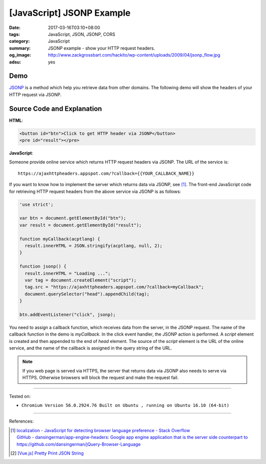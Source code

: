 [JavaScript] JSONP Example
##########################

:date: 2017-03-16T03:10+08:00
:tags: JavaScript, JSON, JSONP, CORS
:category: JavaScript
:summary: JSONP example - show your HTTP request headers.
:og_image: http://www.zackgrossbart.com/hackito/wp-content/uploads/2009/04/jsonp_flow.jpg
:adsu: yes


Demo
++++

JSONP_ is a method which help you retrieve data from other domains.
The following demo will show the headers of your HTTP request via JSONP.

.. raw:: html

  <div style="background-color: Azure; padding: 5px;">
    <button id="btn">Click to get HTTP header via JSONP</button>
    <pre id="result"></pre>
  </div>

.. raw:: html

  <script>
  'use strict';

  var btn = document.getElementById("btn");
  var result = document.getElementById("result");

  function myCallback(acptlang) {
    result.innerHTML = JSON.stringify(acptlang, null, 2);
  }

  function jsonp() {
    result.innerHTML = "Loading ...";
    var tag = document.createElement("script");
    tag.src = "https://ajaxhttpheaders.appspot.com/?callback=myCallback";
    document.querySelector("head").appendChild(tag);
  }

  btn.addEventListener("click", jsonp);
  </script>


Source Code and Explanation
+++++++++++++++++++++++++++

**HTML**:

.. code-block:: html

  <button id="btn">Click to get HTTP header via JSONP</button>
  <pre id="result"></pre>

.. adsu:: 2

**JavaScript**:

Someone provide online service which returns HTTP request headers via JSONP.
The URL of the service is:

::

   https://ajaxhttpheaders.appspot.com/?callback={{YOUR_CALLBACK_NAME}}

If you want to know how to implement the server which returns data via JSONP,
see [1]_. The front-end JavaScript code for retrieving HTTP request headers from
the above service via JSONP is as follows:

.. code-block:: javascript

  'use strict';

  var btn = document.getElementById("btn");
  var result = document.getElementById("result");

  function myCallback(acptlang) {
    result.innerHTML = JSON.stringify(acptlang, null, 2);
  }

  function jsonp() {
    result.innerHTML = "Loading ...";
    var tag = document.createElement("script");
    tag.src = "https://ajaxhttpheaders.appspot.com/?callback=myCallback";
    document.querySelector("head").appendChild(tag);
  }

  btn.addEventListener("click", jsonp);

You need to assign a callback function, which receives data from the server, in
the JSONP request. The name of the callback function in the demo is
*myCallback*. In the click event handler, the JSONP action is performed. A
*script* element is created and then appended to the end of *head* element. The
source of the *script* element is the URL of the online service, and the name of
the callback is assigned in the query string of the URL.

.. adsu:: 3

.. note::

   If you web page is served via HTTPS, the server that returns data via JSONP
   also needs to serve via HTTPS. Otherwise browsers will block the request and
   make the request fail.


----

Tested on:

- ``Chromium Version 56.0.2924.76 Built on Ubuntu , running on Ubuntu 16.10 (64-bit)``

----

References:

.. [1] | `localization - JavaScript for detecting browser language preference - Stack Overflow <http://stackoverflow.com/a/3335420>`_
       | `GitHub - dansingerman/app-engine-headers: Google app engine application that is the server side counterpart to https://github.com/dansingerman/jQuery-Browser-Language <https://github.com/dansingerman/app-engine-headers>`_
.. [2] `[Vue.js] Pretty Print JSON String <{filename}../15/vuejs-pretty-print-json-string%en.rst>`_

.. _JSONP: https://www.google.com/search?q=JSONP
.. _JavaScript: https://www.google.com/search?q=JavaScript
